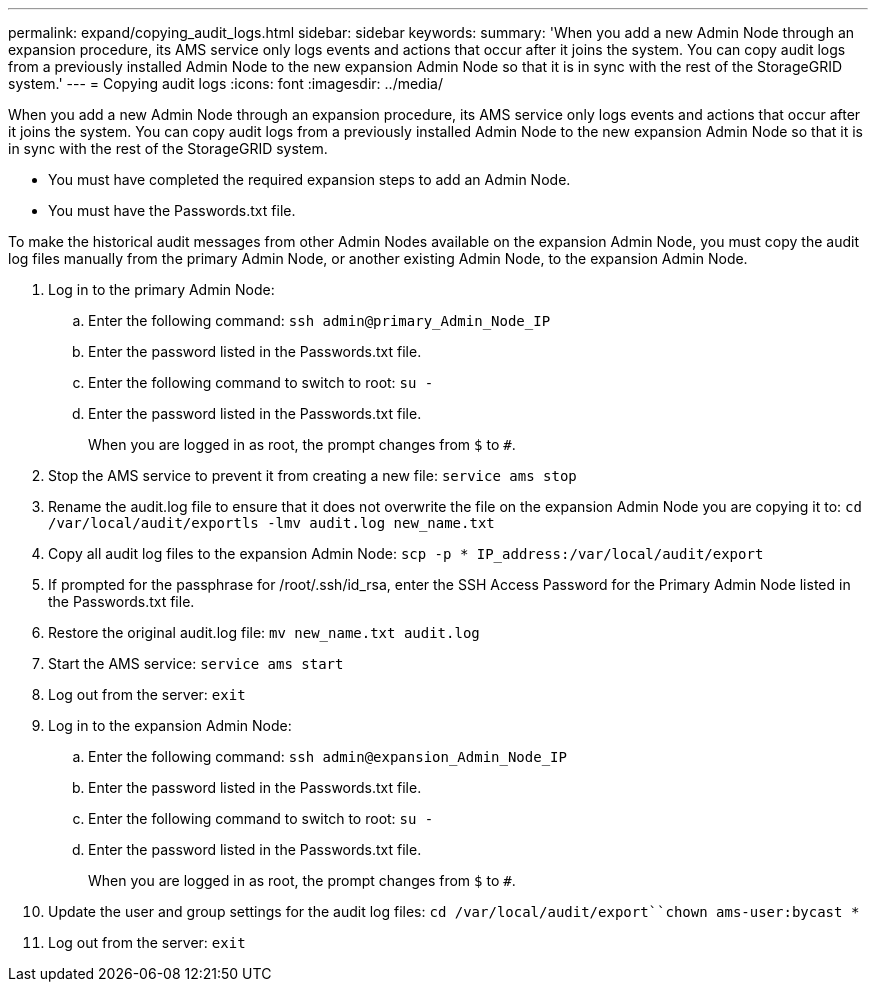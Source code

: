 ---
permalink: expand/copying_audit_logs.html
sidebar: sidebar
keywords: 
summary: 'When you add a new Admin Node through an expansion procedure, its AMS service only logs events and actions that occur after it joins the system. You can copy audit logs from a previously installed Admin Node to the new expansion Admin Node so that it is in sync with the rest of the StorageGRID system.'
---
= Copying audit logs
:icons: font
:imagesdir: ../media/

[.lead]
When you add a new Admin Node through an expansion procedure, its AMS service only logs events and actions that occur after it joins the system. You can copy audit logs from a previously installed Admin Node to the new expansion Admin Node so that it is in sync with the rest of the StorageGRID system.

* You must have completed the required expansion steps to add an Admin Node.
* You must have the Passwords.txt file.

To make the historical audit messages from other Admin Nodes available on the expansion Admin Node, you must copy the audit log files manually from the primary Admin Node, or another existing Admin Node, to the expansion Admin Node.

. Log in to the primary Admin Node:
 .. Enter the following command: `ssh admin@primary_Admin_Node_IP`
 .. Enter the password listed in the Passwords.txt file.
 .. Enter the following command to switch to root: `su -`
 .. Enter the password listed in the Passwords.txt file.
+
When you are logged in as root, the prompt changes from `$` to `#`.
. Stop the AMS service to prevent it from creating a new file: `service ams stop`
. Rename the audit.log file to ensure that it does not overwrite the file on the expansion Admin Node you are copying it to: `cd /var/local/audit/export``ls -l``mv audit.log new_name.txt`
. Copy all audit log files to the expansion Admin Node: `scp -p * IP_address:/var/local/audit/export`
. If prompted for the passphrase for /root/.ssh/id_rsa, enter the SSH Access Password for the Primary Admin Node listed in the Passwords.txt file.
. Restore the original audit.log file: `mv new_name.txt audit.log`
. Start the AMS service: `service ams start`
. Log out from the server: `exit`
. Log in to the expansion Admin Node:
 .. Enter the following command: `ssh admin@expansion_Admin_Node_IP`
 .. Enter the password listed in the Passwords.txt file.
 .. Enter the following command to switch to root: `su -`
 .. Enter the password listed in the Passwords.txt file.
+
When you are logged in as root, the prompt changes from `$` to `#`.
. Update the user and group settings for the audit log files: `cd /var/local/audit/export``chown ams-user:bycast *`
. Log out from the server: `exit`
